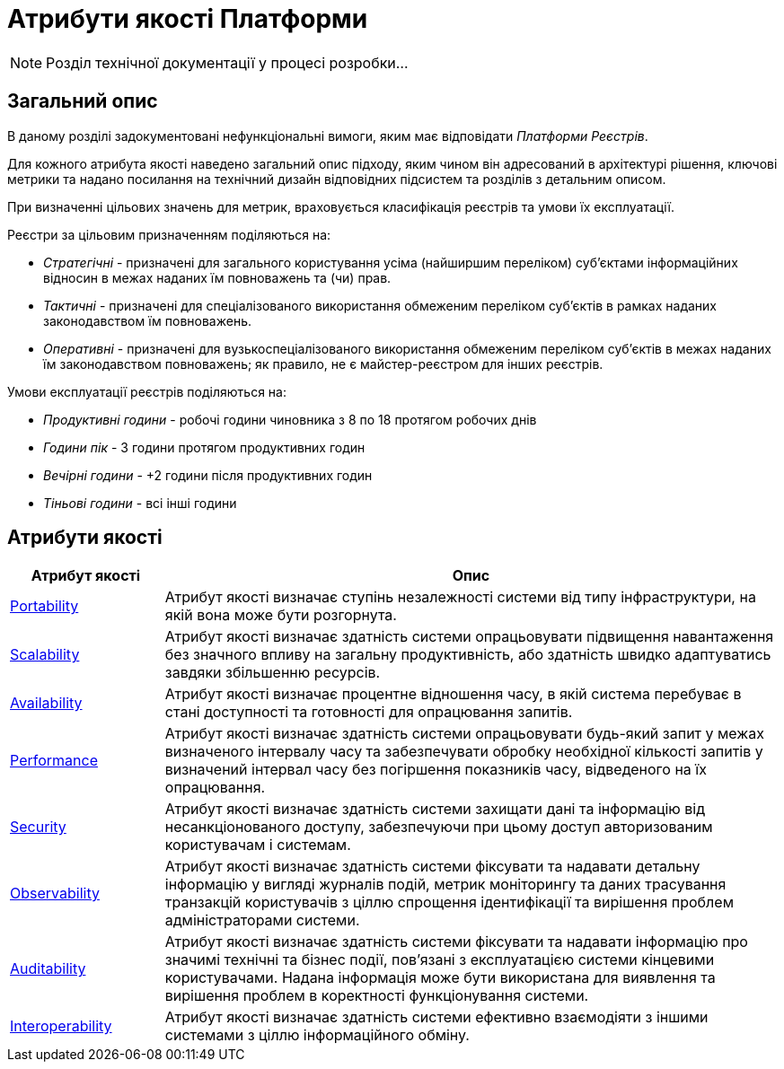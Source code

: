 = Атрибути якості Платформи

[NOTE]
--
Розділ технічної документації у процесі розробки...
--

== Загальний опис

В даному розділі задокументовані нефункціональні вимоги, яким має відповідати _Платформи Реєстрів_.

Для кожного атрибута якості наведено загальний опис підходу, яким чином він адресований в архітектурі рішення, ключові метрики та надано посилання на технічний дизайн відповідних підсистем та розділів з детальним описом.

При визначенні цільових значень для метрик, враховується класифікація реєстрів та умови їх експлуатації.

Реєстри за цільовим призначенням поділяються на:

* _Стратегічні_ - призначені для загального користування усіма (найширшим переліком) суб'єктами інформаційних відносин в межах наданих їм повноважень та (чи) прав.
* _Тактичні_ - призначені для спеціалізованого використання обмеженим переліком суб'єктів в рамках наданих законодавством їм повноважень.
* _Оперативні_ - призначені для вузькоспеціалізованого використання обмеженим переліком суб'єктів в межах наданих їм законодавством повноважень; як правило, не є майстер-реєстром для інших реєстрів.

Умови експлуатації реєстрів поділяються на:

* _Продуктивні години_ - робочі години чиновника з 8 по 18 протягом робочих днів
* _Години пік_ - 3 години протягом продуктивних годин
* _Вечірні години_ - +2 години після продуктивних годин
* _Тіньові години_ - всі інші години

== Атрибути якості

[width="100%",cols="20%,80%",options="header"]
|===
|Атрибут якості|Опис

|xref:arch:architecture/platform-quality-attributes/platform-portability.adoc[Portability]|Атрибут якості визначає ступінь незалежності системи від типу інфраструктури, на якій вона може бути розгорнута.
|xref:arch:architecture/platform-quality-attributes/platform-scalability.adoc[Scalability]|Атрибут якості визначає здатність системи опрацьовувати підвищення навантаження без значного впливу на загальну продуктивність, або здатність швидко адаптуватись завдяки збільшенню ресурсів.
|xref:arch:architecture/platform-quality-attributes/platform-availability.adoc[Availability]|Атрибут якості визначає процентне відношення часу, в якій система перебуває в стані доступності та готовності для опрацювання запитів.
|xref:arch:architecture/platform-quality-attributes/platform-performance.adoc[Performance]|Атрибут якості визначає здатність системи опрацьовувати будь-який запит у межах визначеного інтервалу часу та забезпечувати обробку необхідної кількості запитів у визначений інтервал часу без погіршення показників часу, відведеного на їх опрацювання.
|xref:arch:architecture/platform-quality-attributes/platform-security.adoc[Security]|Атрибут якості визначає здатність системи захищати дані та інформацію від несанкціонованого доступу, забезпечуючи при цьому доступ авторизованим користувачам і системам.
|xref:arch:architecture/platform-quality-attributes/platform-observability.adoc[Observability]|Атрибут якості визначає здатність системи фіксувати та надавати детальну інформацію у вигляді журналів подій, метрик моніторингу та даних трасування транзакцій користувачів з ціллю спрощення ідентифікації та вирішення проблем адміністраторами системи.
|xref:arch:architecture/platform-quality-attributes/platform-auditability.adoc[Auditability]|Атрибут якості визначає здатність системи фіксувати та надавати інформацію про значимі технічні та бізнес події, пов'язані з експлуатацією системи кінцевими користувачами. Надана інформація може бути використана для виявлення та вирішення проблем в коректності функціонування системи.
|xref:arch:architecture/platform-quality-attributes/platform-interoperability.adoc[Interoperability]|Атрибут якості визначає здатність системи ефективно взаємодіяти з іншими системами з ціллю інформаційного обміну.
// |Reliability|...
// |Operability|...
// |Maintainability|...
// |Supportability|...
// |Modifiability|...
// |Accessibility|...
// |Usability|...

|===